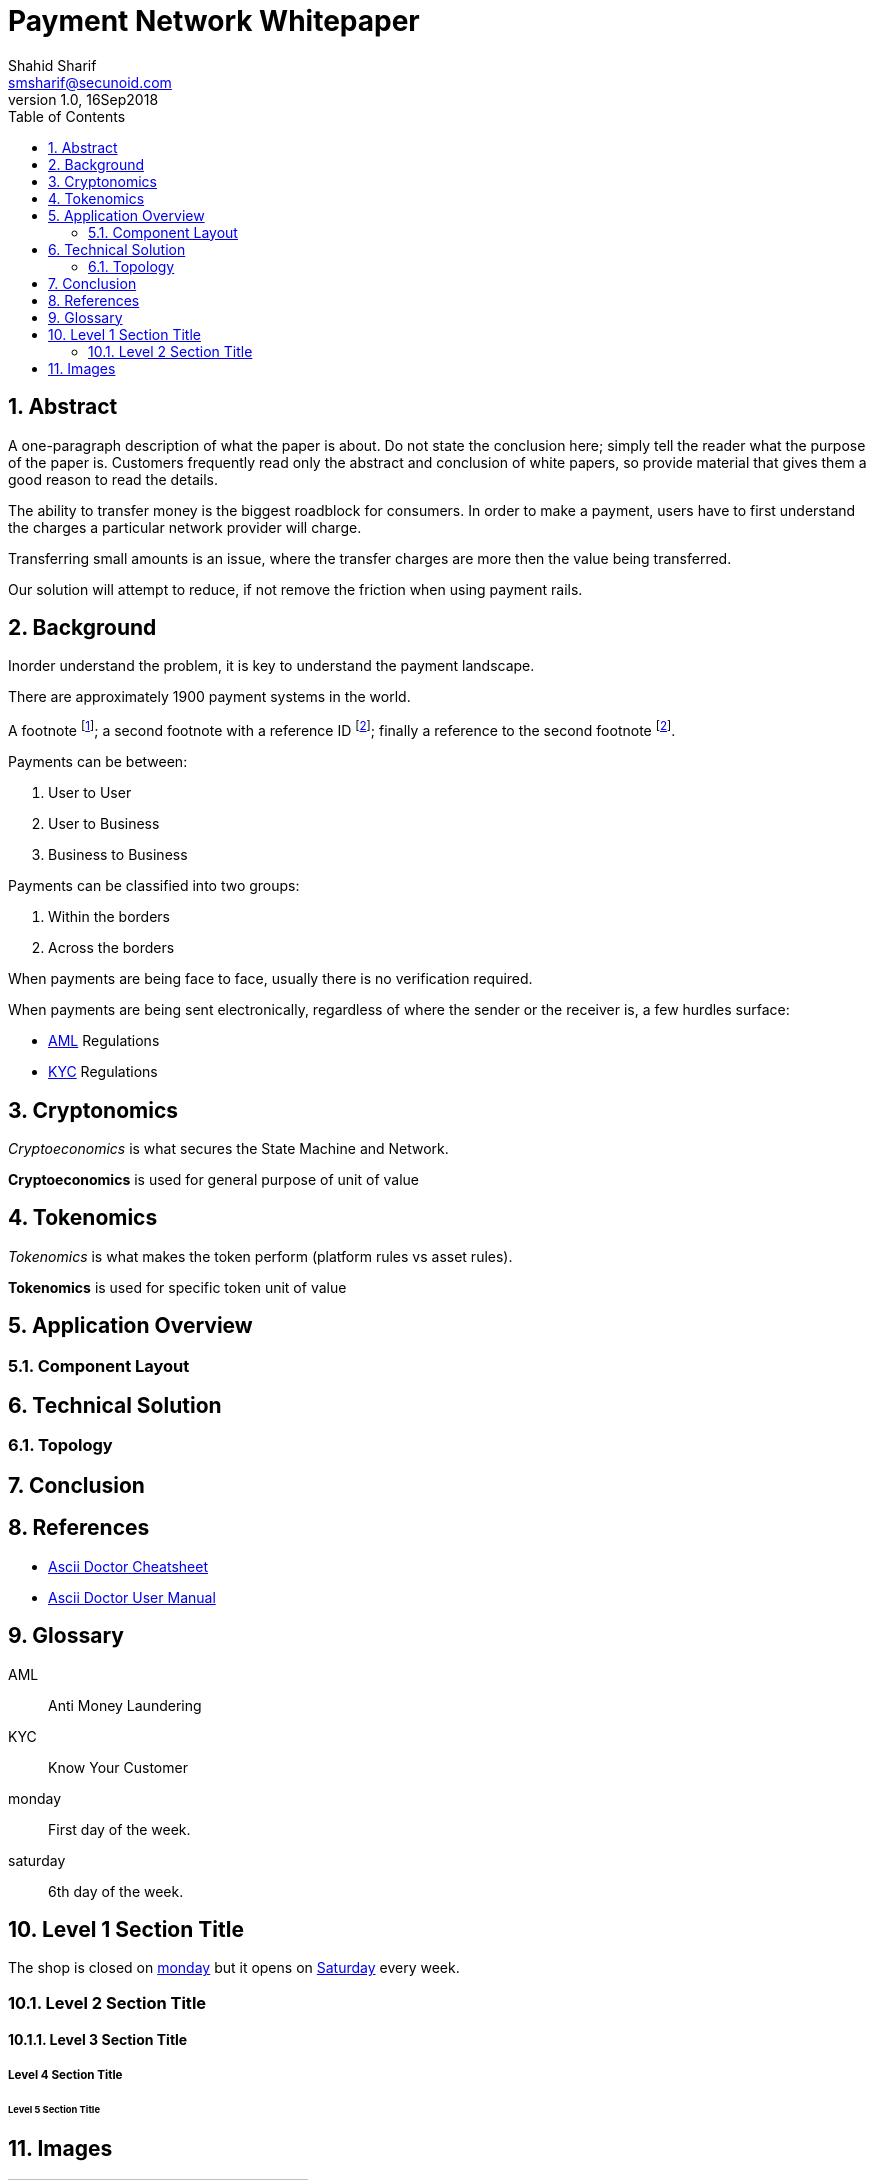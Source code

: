 = Payment Network Whitepaper
Shahid Sharif <smsharif@secunoid.com>
v1.0, 16Sep2018
:numbered:
:sectnum:
:chapter-label:
:toc:
:docinfo:
:docinfo1:
:docinfo2:
:description: Payment Network Whitepaper
:keywords: payment network, whitepaper, payments, blockchain
:imagesdir: assets/images
:homepage: https://secunoid.com

== Abstract
A one-paragraph description of what the paper is about. Do not state the conclusion here; simply tell the reader what the purpose of the paper is. Customers frequently read only the abstract and conclusion of white papers, so provide material that gives them a good reason to read the details.

The ability to transfer money is the biggest roadblock for consumers.  In order to make a payment, users have to first understand the charges a particular network provider will charge.

Transferring small amounts is an issue, where the transfer charges are more then the value being transferred.

Our solution will attempt to reduce, if not remove the friction when using payment rails.

== Background
Inorder understand the problem, it is key to understand the payment landscape.

There are approximately 1900 payment systems in the world.

A footnote footnote:[An example footnote.];
a second footnote with a reference ID footnoteref:[note2,Second footnote.];
finally a reference to the second footnote footnoteref:[note2].

Payments can be between:

. User to User
. User to Business
. Business to Business

Payments can be classified into two groups:

. Within the borders
. Across the borders

When payments are being face to face, usually there is no verification required.  

When payments are being sent electronically, regardless of where the sender or the receiver is, a few hurdles surface:

* <<AML, AML>> Regulations
* <<KYC, KYC>> Regulations

== Cryptonomics
_Cryptoeconomics_ is what secures the State Machine and Network.

*Cryptoeconomics* is used for general purpose of unit of value


== Tokenomics
_Tokenomics_ is what makes the token perform (platform rules vs asset rules).

*Tokenomics* is used for specific token unit of value

== Application Overview

=== Component Layout

== Technical Solution

=== Topology

== Conclusion

== References

* link:https://powerman.name/doc/asciidoc[Ascii Doctor Cheatsheet]
* link:https://asciidoctor.org/docs/user-manual/[Ascii Doctor User Manual]

== Glossary
[glossary]
    [[AML]]AML::
    Anti Money Laundering

    [[KYC]]KYC::
    Know Your Customer

    [[monday]]monday::
    First day of the week.

    [[saturday]]saturday::
    6th day of the week.

== Level 1 Section Title
The shop is closed on <<monday>> but it opens on <<saturday,Saturday>> every week.

=== Level 2 Section Title

==== Level 3 Section Title

===== Level 4 Section Title

====== Level 5 Section Title

== Images

.A mountain sunset
[#img-sunset]
[caption="Figure 1: ",link=https://www.flickr.com/photos/javh/5448336655]
image::sunset.jpg[Sunset,300,200]

image::https://asciidoctor.org/images/octocat.jpg[GitHub mascot]